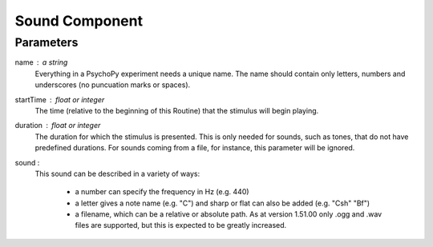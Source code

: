 .. _sound:

Sound Component
-------------------------------

Parameters
~~~~~~~~~~~~

name : a string
    Everything in a PsychoPy experiment needs a unique name. The name should contain only letters, numbers and underscores (no puncuation marks or spaces).
    
startTime : float or integer
    The time (relative to the beginning of this Routine) that the stimulus will begin playing.

duration : float or integer
    The duration for which the stimulus is presented. This is only needed for sounds, such as tones, that do not have predefined durations. For sounds coming from a file, for instance, this parameter will be ignored.

sound : 
    This sound can be described in a variety of ways:
      
      * a number can specify the frequency in Hz (e.g. 440)
      * a letter gives a note name (e.g. "C") and sharp or flat can also be added (e.g. "Csh" "Bf")
      * a filename, which can be a relative or absolute path. As at version 1.51.00 only .ogg and .wav files are supported, but this is expected to be greatly increased.


.. seealso::
	
	API reference for :class:`~psychopy.sound.Sound`
